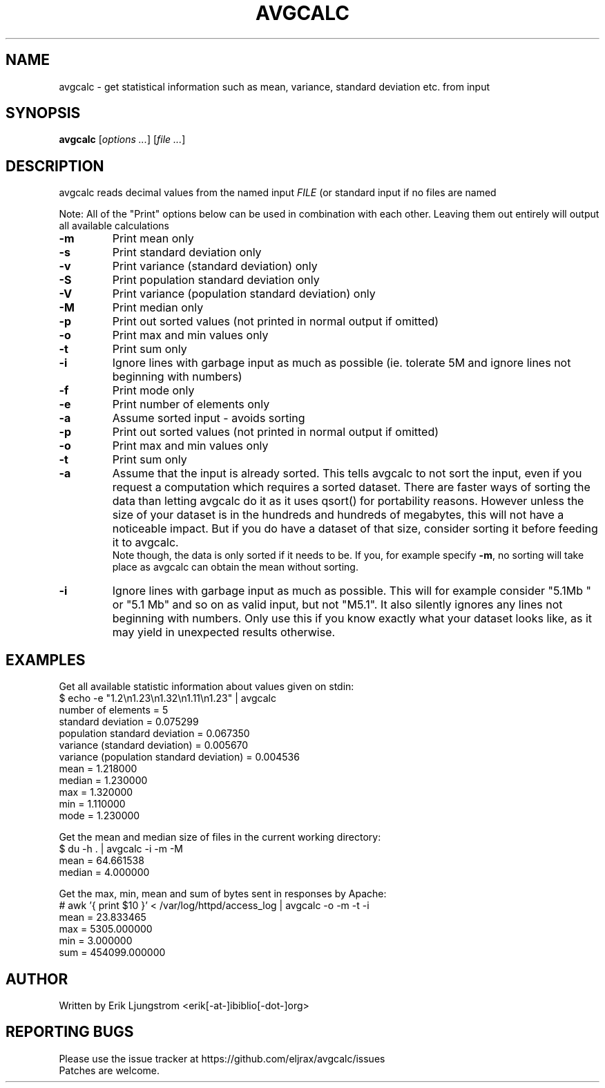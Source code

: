.TH AVGCALC "1" "May 2012" "avgcalc 0.1" "User Commands"
.SH NAME
avgcalc \- get statistical information such as mean, variance, standard deviation etc. from input
.SH SYNOPSIS
.B avgcalc
[\fIoptions ...\fR] [\fIfile ...\fR]
.SH DESCRIPTION
avgcalc reads decimal values from the named input 
.I
FILE
(or standard input if no files are named

Note: All of the "Print" options below can be used in combination with each other. Leaving them out entirely will output all available calculations

.TP
\fB\-m\fR
Print mean only
.TP
\fB\-s\fR
Print standard deviation only
.TP
\fB\-v\fR
Print variance (standard deviation) only
.TP
\fB\-S\fR
Print population standard deviation only
.TP
\fB\-V\fR
Print variance (population standard deviation) only
.TP
\fB\-M\fR
Print median only
.TP
\fB\-p\fR
Print out sorted values (not printed in normal output if omitted)
.TP
\fB\-o\fR
Print max and min values only
.TP
\fB\-t\fR
Print sum only
.TP
\fB\-i\fR
Ignore lines with garbage input as much as possible (ie. tolerate 5M and ignore lines not beginning with numbers)
.TP
\fB\-f\fR
Print mode only
.TP
\fB\-e\fR
Print number of elements only
.TP
\fB\-a\fR
Assume sorted input \- avoids sorting
.TP
\fB\-p\fR
Print out sorted values (not printed in normal output if omitted)
.TP
\fB\-o\fR
Print max and min values only
.TP
\fB\-t\fR
Print sum only
.TP
\fB\-a\fR
Assume that the input is already sorted. This tells avgcalc to not sort the input, even if you request a computation which requires a sorted dataset. 
There are faster ways of sorting the data than letting avgcalc do it as it uses qsort() for portability reasons. However unless the size of your dataset
is in the hundreds and hundreds of megabytes, this will not have a noticeable impact. But if you do have a dataset of that size, consider sorting it before feeding it to avgcalc.
.br
Note though, the data is only sorted if it needs to be. If you, for example specify \fB-m\fR, no sorting will take place as avgcalc can obtain the mean without sorting.
.TP
\fB\-i\fR
Ignore lines with garbage input as much as possible. This will for example consider "5.1Mb " or "5.1 Mb" and so on as valid input, but not "M5.1".
It also silently ignores any lines not beginning with numbers. Only use this if you know exactly what your dataset looks like, as it may yield
in unexpected results otherwise.
.SH EXAMPLES
Get all available statistic information about values given on stdin: 
.br
$ echo -e "1.2\\n1.23\\n1.32\\n1.11\\n1.23" | avgcalc
.br
number of elements = 5
.br
standard deviation = 0.075299
.br
population standard deviation = 0.067350
.br
variance (standard deviation) = 0.005670
.br
variance (population standard deviation) = 0.004536
.br
mean = 1.218000
.br
median = 1.230000
.br
max = 1.320000
.br
min = 1.110000
.br
mode = 1.230000

Get the mean and median size of files in the current working directory:
.br
$ du -h . | avgcalc -i -m -M
.br
mean = 64.661538
.br
median = 4.000000

Get the max, min, mean and sum of bytes sent in responses by Apache:
.br
# awk '{ print $10 }'  < /var/log/httpd/access_log | avgcalc -o -m -t -i
.br
mean = 23.833465
.br
max = 5305.000000
.br
min = 3.000000
.br
sum = 454099.000000

.SH AUTHOR
Written by Erik Ljungstrom <erik[-at-]ibiblio[-dot-]org>

.SH REPORTING BUGS
Please use the issue tracker at https://github.com/eljrax/avgcalc/issues 
.br
Patches are welcome.


